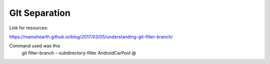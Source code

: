 ##############
GIt Separation
##############

Link for resources:

https://manishearth.github.io/blog/2017/03/05/understanding-git-filter-branch/

Command used was this
 git filter-branch --subdirectory-filter AndroidCarPool @


